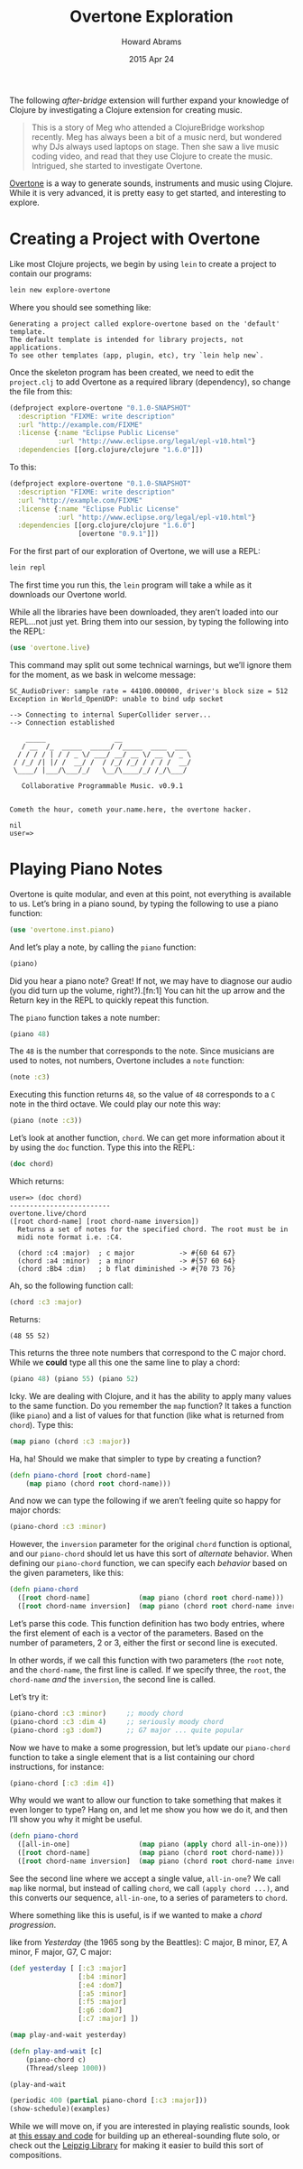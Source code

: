 #+TITLE:  Overtone Exploration
#+AUTHOR: Howard Abrams
#+EMAIL:  howard.abrams@gmail.com
#+DATE:   2015 Apr 24
#+TAGS:   clojure

The following /after-bridge/ extension will further expand your
knowledge of Clojure by investigating a Clojure extension for creating music.

#+BEGIN_QUOTE
    This is a story of Meg who attended a ClojureBridge workshop
    recently.  Meg has always been a bit of a music nerd, but wondered
    why DJs always used laptops on stage. Then she saw a live music
    coding video, and read that they use Clojure to create the
    music. Intrigued, she started to investigate Overtone.
#+END_QUOTE

[[http://overtone.github.io][Overtone]] is a way to generate sounds, instruments and music using
Clojure. While it is very advanced, it is pretty easy to get started,
and interesting to explore.

* Creating a Project with Overtone

  Like most Clojure projects, we begin by using =lein= to create a
  project to contain our programs:

  #+BEGIN_SRC sh :results verbatim
    lein new explore-overtone
  #+END_SRC

  Where you should see something like:

  #+BEGIN_EXAMPLE
  Generating a project called explore-overtone based on the 'default' template.
  The default template is intended for library projects, not applications.
  To see other templates (app, plugin, etc), try `lein help new`.
  #+END_EXAMPLE

  Once the skeleton program has been created, we need to edit the
  =project.clj= to add Overtone as a required library (dependency), so
  change the file from this:

  #+BEGIN_SRC clojure
    (defproject explore-overtone "0.1.0-SNAPSHOT"
      :description "FIXME: write description"
      :url "http://example.com/FIXME"
      :license {:name "Eclipse Public License"
                :url "http://www.eclipse.org/legal/epl-v10.html"}
      :dependencies [[org.clojure/clojure "1.6.0"]])
  #+END_SRC

  To this:

  #+BEGIN_SRC clojure
    (defproject explore-overtone "0.1.0-SNAPSHOT"
      :description "FIXME: write description"
      :url "http://example.com/FIXME"
      :license {:name "Eclipse Public License"
                :url "http://www.eclipse.org/legal/epl-v10.html"}
      :dependencies [[org.clojure/clojure "1.6.0"]
                     [overtone "0.9.1"]])
  #+END_SRC

  For the first part of our exploration of Overtone, we will use a
  REPL:

  #+BEGIN_SRC sh
    lein repl
  #+END_SRC

  The first time you run this, the =lein= program will take a while as
  it downloads our Overtone world.

  While all the libraries have been downloaded, they aren’t loaded into
  our REPL...not just yet. Bring them into our session, by typing the
  following into the REPL:

  #+BEGIN_SRC clojure
    (use 'overtone.live)
  #+END_SRC

  This command may split out some technical warnings, but we’ll ignore
  them for the moment, as we bask in welcome message:

  #+BEGIN_EXAMPLE
  SC_AudioDriver: sample rate = 44100.000000, driver's block size = 512
  Exception in World_OpenUDP: unable to bind udp socket

  --> Connecting to internal SuperCollider server...
  --> Connection established

      _____                 __
     / __  /_  _____  _____/ /_____  ____  ___
    / / / / | / / _ \/ ___/ __/ __ \/ __ \/ _ \
   / /_/ /| |/ /  __/ /  / /_/ /_/ / / / /  __/
   \____/ |___/\___/_/   \__/\____/_/ /_/\___/

     Collaborative Programmable Music. v0.9.1


  Cometh the hour, cometh your.name.here, the overtone hacker.

  nil
  user=>
  #+END_EXAMPLE

* Playing Piano Notes

  Overtone is quite modular, and even at this point, not everything is
  available to us. Let’s bring in a piano sound, by typing the
  following to use a piano function:

  #+BEGIN_SRC clojure
    (use 'overtone.inst.piano)
  #+END_SRC

  And let’s play a note, by calling the =piano= function:

  #+BEGIN_SRC clojure
    (piano)
  #+END_SRC

  Did you hear a piano note? Great! If not, we may have to diagnose
  our audio (you did turn up the volume, right?).[fn:1] You can hit the up
  arrow and the Return key in the REPL to quickly repeat this function.

  The =piano= function takes a note number:

  #+BEGIN_SRC clojure
    (piano 48)
  #+END_SRC

  The =48= is the number that corresponds to the note. Since musicians
  are used to notes, not numbers, Overtone includes a =note= function:

  #+BEGIN_SRC clojure
    (note :c3)
  #+END_SRC

  Executing this function returns =48=, so the value of =48=
  corresponds to a =C= note in the third octave. We could play our
  note this way:

  #+BEGIN_SRC clojure
    (piano (note :c3))
  #+END_SRC

  Let’s look at another function, =chord=. We can get more information
  about it by using the =doc= function. Type this into the REPL:

  #+BEGIN_SRC clojure
  (doc chord)
  #+END_SRC

  Which returns:

  #+BEGIN_EXAMPLE
  user=> (doc chord)
  -------------------------
  overtone.live/chord
  ([root chord-name] [root chord-name inversion])
    Returns a set of notes for the specified chord. The root must be in
    midi note format i.e. :C4.

    (chord :c4 :major)  ; c major           -> #{60 64 67}
    (chord :a4 :minor)  ; a minor           -> #{57 60 64}
    (chord :Bb4 :dim)   ; b flat diminished -> #{70 73 76}
  #+END_EXAMPLE

  Ah, so the following function call:

  #+BEGIN_SRC clojure
    (chord :c3 :major)
  #+END_SRC

  Returns:

  #+BEGIN_EXAMPLE
    (48 55 52)
  #+END_EXAMPLE

  This returns the three note numbers that correspond to the C major
  chord. While we *could* type all this one the same line to play a
  chord:

  #+BEGIN_SRC clojure
    (piano 48) (piano 55) (piano 52)
  #+END_SRC

  Icky. We are dealing with Clojure, and it has the ability to apply many
  values to the same function. Do you remember the =map= function? It
  takes a function (like =piano=) and a list of values for that function
  (like what is returned from =chord=). Type this:

  #+BEGIN_SRC clojure
    (map piano (chord :c3 :major))
  #+END_SRC

  Ha, ha! Should we make that simpler to type by creating a function?

  #+BEGIN_SRC clojure
    (defn piano-chord [root chord-name]
        (map piano (chord root chord-name)))
  #+END_SRC

  And now we can type the following if we aren’t feeling quite so happy
  for major chords:

  #+BEGIN_SRC clojure
   (piano-chord :c3 :minor)
  #+END_SRC

  However, the =inversion= parameter for the original =chord= function is
  optional, and our =piano-chord= should let us have this sort of
  /alternate/ behavior. When defining our =piano-chord= function, we can
  specify each /behavior/ based on the given parameters, like this:

  #+BEGIN_SRC clojure
    (defn piano-chord
      ([root chord-name]            (map piano (chord root chord-name)))
      ([root chord-name inversion]  (map piano (chord root chord-name inversion))))
  #+END_SRC

  Let’s parse this code. This function definition has two body
  entries, where the first element of each is a vector of the
  parameters. Based on the number of parameters, 2 or 3, either the
  first or second line is executed.

  In other words, if we call this function with two parameters (the
  =root= note, and the =chord-name=, the first line is called. If we
  specify three, the =root=, the =chord-name= /and/ the =inversion=,
  the second line is called.

  Let’s try it:

  #+BEGIN_SRC clojure
    (piano-chord :c3 :minor)     ;; moody chord
    (piano-chord :c3 :dim 4)     ;; seriously moody chord
    (piano-chord :g3 :dom7)      ;; G7 major ... quite popular
  #+END_SRC

  Now we have to make a some progression, but let’s update our
  =piano-chord= function to take a single element that is a list
  containing our chord instructions, for instance:

  #+BEGIN_SRC clojure
    (piano-chord [:c3 :dim 4])
  #+END_SRC

  Why would we want to allow our function to take something that makes
  it even longer to type? Hang on, and let me show you how we do it,
  and then I’ll show you why it might be useful.

  #+BEGIN_SRC clojure
    (defn piano-chord
      ([all-in-one]                 (map piano (apply chord all-in-one)))
      ([root chord-name]            (map piano (chord root chord-name)))
      ([root chord-name inversion]  (map piano (chord root chord-name inversion))))
  #+END_SRC

  See the second line where we accept a single value, =all-in-one=? We
  call =map= like normal, but instead of calling =chord=, we call
  =(apply chord ...)=, and this converts our sequence, =all-in-one=,
  to a series of parameters to =chord=.

  Where something like this is useful, is if we wanted to make a
  /chord progression/.

like from /Yesterday/ (the
  1965 song by the Beattles): C major, B minor, E7, A minor, F major, G7, C major:

  #+BEGIN_SRC clojure
    (def yesterday [ [:c3 :major]
                     [:b4 :minor]
                     [:e4 :dom7]
                     [:a5 :minor]
                     [:f5 :major]
                     [:g6 :dom7]
                     [:c7 :major] ])

    (map play-and-wait yesterday)

    (defn play-and-wait [c]
        (piano-chord c)
        (Thread/sleep 1000))

    (play-and-wait

    (periodic 400 (partial piano-chord [:c3 :major]))
    (show-schedule)(examples)
  #+END_SRC

  While we will move on, if you are interested in playing realistic
  sounds, look at [[http://blog.josephwilk.net/clojure/creating-instruments-with-overtone.html][this essay and code]] for building up an
  ethereal-sounding flute solo, or check out the [[https://github.com/ctford/leipzig][Leipzig Library]] for
  making it easier to build this sort of compositions.
